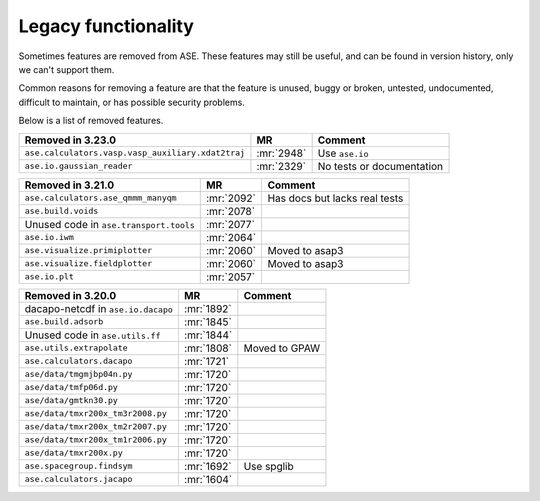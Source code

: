 .. _removed_features:

Legacy functionality
====================

Sometimes features are removed from ASE.  These features may still be
useful, and can be found in version history, only we can't support
them.

Common reasons for removing a feature are that the feature is
unused, buggy or broken, untested, undocumented, difficult to
maintain, or has possible security problems.

Below is a list of removed features.

========================================================== ========== =============================
Removed in 3.23.0                                          MR         Comment
========================================================== ========== =============================
``ase.calculators.vasp.vasp_auxiliary.xdat2traj``          :mr:`2948` Use ``ase.io``
``ase.io.gaussian_reader``                                 :mr:`2329` No tests or documentation
========================================================== ========== =============================

========================================================== ========== =============================
Removed in 3.21.0                                          MR         Comment
========================================================== ========== =============================
``ase.calculators.ase_qmmm_manyqm``                        :mr:`2092` Has docs but lacks real tests
``ase.build.voids``                                        :mr:`2078`
Unused code in ``ase.transport.tools``                     :mr:`2077`
``ase.io.iwm``                                             :mr:`2064`
``ase.visualize.primiplotter``                             :mr:`2060` Moved to asap3
``ase.visualize.fieldplotter``                             :mr:`2060` Moved to asap3
``ase.io.plt``                                             :mr:`2057`
========================================================== ========== =============================

========================================================== ========== =============================
Removed in 3.20.0                                          MR         Comment
========================================================== ========== =============================
dacapo-netcdf in ``ase.io.dacapo``                         :mr:`1892`
``ase.build.adsorb``                                       :mr:`1845`
Unused code in ``ase.utils.ff``                            :mr:`1844`
``ase.utils.extrapolate``                                  :mr:`1808` Moved to GPAW
``ase.calculators.dacapo``                                 :mr:`1721`
``ase/data/tmgmjbp04n.py``                                 :mr:`1720`
``ase/data/tmfp06d.py``                                    :mr:`1720`
``ase/data/gmtkn30.py``                                    :mr:`1720`
``ase/data/tmxr200x_tm3r2008.py``                          :mr:`1720`
``ase/data/tmxr200x_tm2r2007.py``                          :mr:`1720`
``ase/data/tmxr200x_tm1r2006.py``                          :mr:`1720`
``ase/data/tmxr200x.py``                                   :mr:`1720`
``ase.spacegroup.findsym``                                 :mr:`1692` Use spglib
``ase.calculators.jacapo``                                 :mr:`1604`
========================================================== ========== =============================

